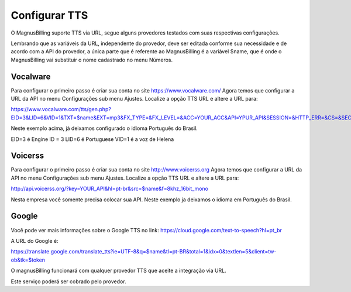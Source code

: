 .. _tts:

Configurar TTS
==============

O MagnusBilling suporte TTS via URL, segue alguns provedores testados com suas respectivas configurações.



Lembrando que as variáveis da URL, independente do provedor, deve ser editada conforme sua necessidade e de acordo com a API do provedor, a única parte que é referente ao MagnusBilling é a variável $name, que é onde o MagnusBilling vai substituir o nome cadastrado no menu Números.


Vocalware
+++++++++

Para configurar o primeiro passo é criar sua conta no site https://www.vocalware.com/ 
Agora temos que configurar a URL da API no menu Configurações sub menu Ajustes. Localize a opção TTS URL e altere a URL para:

https://www.vocalware.com/tts/gen.php?EID=3&LID=6&VID=1&TXT=$name&EXT=mp3&FX_TYPE=&FX_LEVEL=&ACC=YOUR_ACC&API=YPUR_API&SESSION=&HTTP_ERR=&CS=&SECRET=YOUR_SECRET


Neste exemplo acima, já deixamos configurado o idioma Português do Brasil.

EID=3 é Engine ID = 3
LID=6 é Portuguese
VID=1 é a voz de Helena


Voicerss
++++++++

Para configurar o primeiro passo é criar sua conta no site http://www.voicerss.org
Agora temos que configurar a URL da API no menu Configurações sub menu Ajustes. Localize a opção TTS URL e altere a URL para:

http://api.voicerss.org/?key=YOUR_API&hl=pt-br&src=$name&f=8khz_16bit_mono

Nesta empresa você somente precisa colocar sua API. Neste exemplo ja deixamos o idioma em Português do Brasil.


Google
++++++

Você pode ver mais informações sobre o Google TTS no link: https://cloud.google.com/text-to-speech?hl=pt_br

A URL do Google é:

https://translate.google.com/translate_tts?ie=UTF-8&q=$name&tl=pt-BR&total=1&idx=0&textlen=5&client=tw-ob&tk=$token




O magnusBilling funcionará com qualquer provedor TTS que aceite a integração via URL.

Este serviço poderá ser cobrado pelo provedor.


